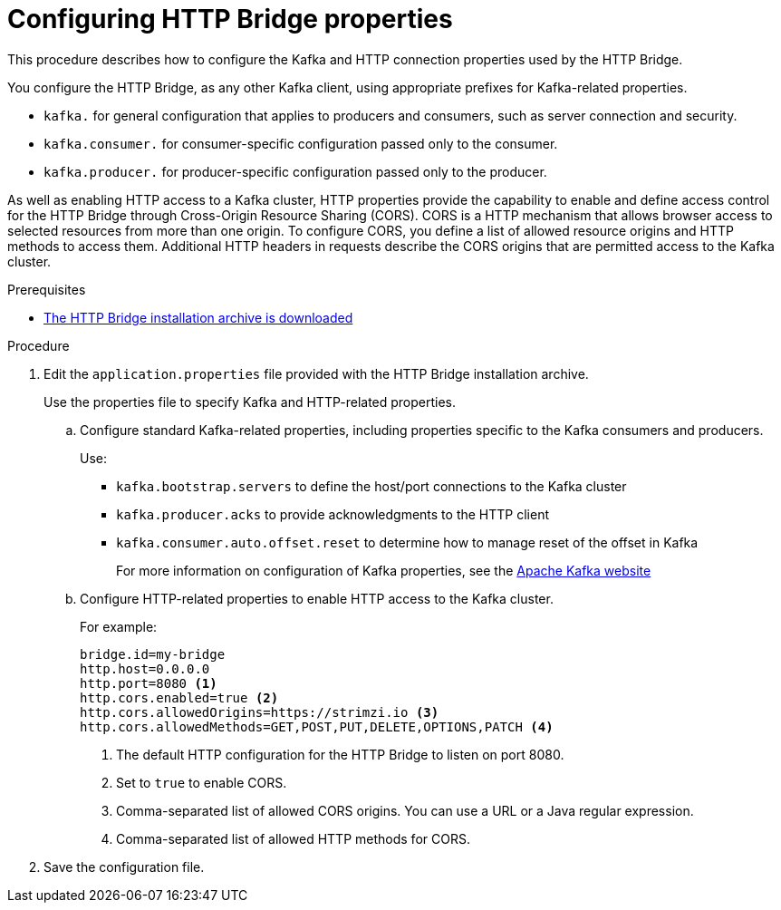 // Module included in the following assemblies:
//
// assembly-http-bridge-config.adoc

[id='proc-configuring-http-bridge-{context}']
= Configuring HTTP Bridge properties

[role="_abstract"]
This procedure describes how to configure the Kafka and HTTP connection properties used by the HTTP Bridge.

You configure the HTTP Bridge, as any other Kafka client, using appropriate prefixes for Kafka-related properties.

* `kafka.` for general configuration that applies to producers and consumers, such as server connection and security.
* `kafka.consumer.` for consumer-specific configuration passed only to the consumer.
* `kafka.producer.` for producer-specific configuration passed only to the producer.

As well as enabling HTTP access to a Kafka cluster, HTTP properties provide the capability to enable and define access control for the HTTP Bridge through Cross-Origin Resource Sharing (CORS).
CORS is a HTTP mechanism that allows browser access to selected resources from more than one origin.
To configure CORS, you define a list of allowed resource origins and HTTP methods to access them.
Additional HTTP headers in requests describe the CORS origins that are permitted access to the Kafka cluster.

.Prerequisites

* xref:proc-downloading-http-bridge-{context}[The HTTP Bridge installation archive is downloaded]

.Procedure

. Edit the `application.properties` file provided with the HTTP Bridge installation archive.
+
Use the properties file to specify Kafka and HTTP-related properties.

.. Configure standard Kafka-related properties, including properties specific to the Kafka consumers and producers.
+
Use:
+
* `kafka.bootstrap.servers` to define the host/port connections to the Kafka cluster
* `kafka.producer.acks` to provide acknowledgments to the HTTP client
* `kafka.consumer.auto.offset.reset` to determine how to manage reset of the offset in Kafka
+
For more information on configuration of Kafka properties, see the http://kafka.apache.org[Apache Kafka website^]

.. Configure HTTP-related properties to enable HTTP access to the Kafka cluster.
+
For example:
+
[source,properties]
----
bridge.id=my-bridge
http.host=0.0.0.0
http.port=8080 <1>
http.cors.enabled=true <2>
http.cors.allowedOrigins=https://strimzi.io <3>
http.cors.allowedMethods=GET,POST,PUT,DELETE,OPTIONS,PATCH <4>
----
<1> The default HTTP configuration for the HTTP Bridge to listen on port 8080.
<2> Set to `true` to enable CORS.
<3> Comma-separated list of allowed CORS origins. You can use a URL or a Java regular expression.
<4> Comma-separated list of allowed HTTP methods for CORS.

. Save the configuration file.
